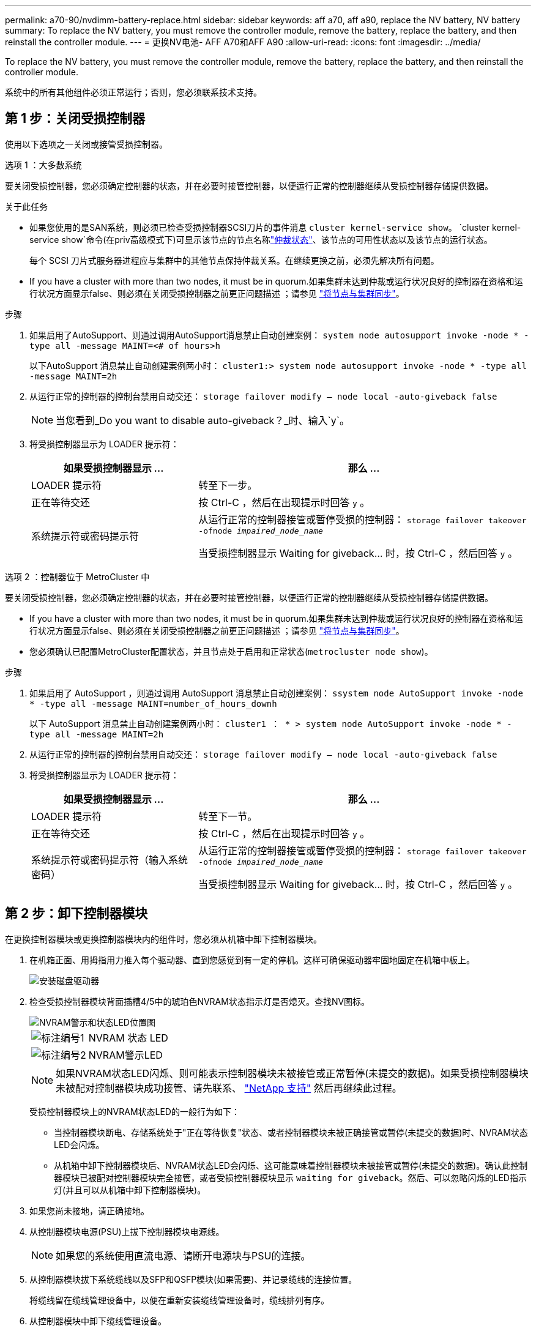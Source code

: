 ---
permalink: a70-90/nvdimm-battery-replace.html 
sidebar: sidebar 
keywords: aff a70, aff a90, replace the NV battery, NV battery 
summary: To replace the NV battery, you must remove the controller module, remove the battery, replace the battery, and then reinstall the controller module. 
---
= 更换NV电池- AFF A70和AFF A90
:allow-uri-read: 
:icons: font
:imagesdir: ../media/


[role="lead"]
To replace the NV battery, you must remove the controller module, remove the battery, replace the battery, and then reinstall the controller module.

系统中的所有其他组件必须正常运行；否则，您必须联系技术支持。



== 第 1 步：关闭受损控制器

使用以下选项之一关闭或接管受损控制器。

[role="tabbed-block"]
====
.选项 1 ：大多数系统
--
要关闭受损控制器，您必须确定控制器的状态，并在必要时接管控制器，以便运行正常的控制器继续从受损控制器存储提供数据。

.关于此任务
* 如果您使用的是SAN系统，则必须已检查受损控制器SCSI刀片的事件消息  `cluster kernel-service show`。 `cluster kernel-service show`命令(在priv高级模式下)可显示该节点的节点名称link:https://docs.netapp.com/us-en/ontap/system-admin/display-nodes-cluster-task.html["仲裁状态"]、该节点的可用性状态以及该节点的运行状态。
+
每个 SCSI 刀片式服务器进程应与集群中的其他节点保持仲裁关系。在继续更换之前，必须先解决所有问题。

* If you have a cluster with more than two nodes, it must be in quorum.如果集群未达到仲裁或运行状况良好的控制器在资格和运行状况方面显示false、则必须在关闭受损控制器之前更正问题描述 ；请参见 link:https://docs.netapp.com/us-en/ontap/system-admin/synchronize-node-cluster-task.html?q=Quorum["将节点与集群同步"^]。


.步骤
. 如果启用了AutoSupport、则通过调用AutoSupport消息禁止自动创建案例： `system node autosupport invoke -node * -type all -message MAINT=<# of hours>h`
+
以下AutoSupport 消息禁止自动创建案例两小时： `cluster1:> system node autosupport invoke -node * -type all -message MAINT=2h`

. 从运行正常的控制器的控制台禁用自动交还： `storage failover modify – node local -auto-giveback false`
+

NOTE: 当您看到_Do you want to disable auto-giveback？_时、输入`y`。

. 将受损控制器显示为 LOADER 提示符：
+
[cols="1,2"]
|===
| 如果受损控制器显示 ... | 那么 ... 


 a| 
LOADER 提示符
 a| 
转至下一步。



 a| 
正在等待交还
 a| 
按 Ctrl-C ，然后在出现提示时回答 `y` 。



 a| 
系统提示符或密码提示符
 a| 
从运行正常的控制器接管或暂停受损的控制器： `storage failover takeover -ofnode _impaired_node_name_`

当受损控制器显示 Waiting for giveback... 时，按 Ctrl-C ，然后回答 `y` 。

|===


--
.选项 2 ：控制器位于 MetroCluster 中
--
要关闭受损控制器，您必须确定控制器的状态，并在必要时接管控制器，以便运行正常的控制器继续从受损控制器存储提供数据。

* If you have a cluster with more than two nodes, it must be in quorum.如果集群未达到仲裁或运行状况良好的控制器在资格和运行状况方面显示false、则必须在关闭受损控制器之前更正问题描述 ；请参见 link:https://docs.netapp.com/us-en/ontap/system-admin/synchronize-node-cluster-task.html?q=Quorum["将节点与集群同步"^]。
* 您必须确认已配置MetroCluster配置状态，并且节点处于启用和正常状态(`metrocluster node show`)。


.步骤
. 如果启用了 AutoSupport ，则通过调用 AutoSupport 消息禁止自动创建案例： `ssystem node AutoSupport invoke -node * -type all -message MAINT=number_of_hours_downh`
+
以下 AutoSupport 消息禁止自动创建案例两小时： `cluster1 ： * > system node AutoSupport invoke -node * -type all -message MAINT=2h`

. 从运行正常的控制器的控制台禁用自动交还： `storage failover modify – node local -auto-giveback false`
. 将受损控制器显示为 LOADER 提示符：
+
[cols="1,2"]
|===
| 如果受损控制器显示 ... | 那么 ... 


 a| 
LOADER 提示符
 a| 
转至下一节。



 a| 
正在等待交还
 a| 
按 Ctrl-C ，然后在出现提示时回答 `y` 。



 a| 
系统提示符或密码提示符（输入系统密码）
 a| 
从运行正常的控制器接管或暂停受损的控制器： `storage failover takeover -ofnode _impaired_node_name_`

当受损控制器显示 Waiting for giveback... 时，按 Ctrl-C ，然后回答 `y` 。

|===


--
====


== 第 2 步：卸下控制器模块

在更换控制器模块或更换控制器模块内的组件时，您必须从机箱中卸下控制器模块。

. 在机箱正面、用拇指用力推入每个驱动器、直到您感觉到有一定的停机。这样可确保驱动器牢固地固定在机箱中板上。
+
image::../media/drw_a800_drive_seated_IEOPS-960.svg[安装磁盘驱动器]

. 检查受损控制器模块背面插槽4/5中的琥珀色NVRAM状态指示灯是否熄灭。查找NV图标。
+
image::../media/drw_a1K-70-90_nvram-led_ieops-1463.svg[NVRAM警示和状态LED位置图]

+
[cols="1,4"]
|===


 a| 
image:../media/icon_round_1.png["标注编号1"]
 a| 
NVRAM 状态 LED



 a| 
image:../media/icon_round_2.png["标注编号2"]
 a| 
NVRAM警示LED

|===
+

NOTE: 如果NVRAM状态LED闪烁、则可能表示控制器模块未被接管或正常暂停(未提交的数据)。如果受损控制器模块未被配对控制器模块成功接管、请先联系、 https://mysupport.netapp.com/site/global/dashboard["NetApp 支持"] 然后再继续此过程。

+
受损控制器模块上的NVRAM状态LED的一般行为如下：

+
** 当控制器模块断电、存储系统处于"正在等待恢复"状态、或者控制器模块未被正确接管或暂停(未提交的数据)时、NVRAM状态LED会闪烁。
** 从机箱中卸下控制器模块后、NVRAM状态LED会闪烁、这可能意味着控制器模块未被接管或暂停(未提交的数据)。确认此控制器模块已被配对控制器模块完全接管，或者受损控制器模块显示 `waiting for giveback`。然后、可以忽略闪烁的LED指示灯(并且可以从机箱中卸下控制器模块)。


. 如果您尚未接地，请正确接地。
. 从控制器模块电源(PSU)上拔下控制器模块电源线。
+

NOTE: 如果您的系统使用直流电源、请断开电源块与PSU的连接。

. 从控制器模块拔下系统缆线以及SFP和QSFP模块(如果需要)、并记录缆线的连接位置。
+
将缆线留在缆线管理设备中，以便在重新安装缆线管理设备时，缆线排列有序。

. 从控制器模块中卸下缆线管理设备。
. 向下按两个锁定闩锁，然后同时向下旋转两个闩锁。
+
此控制器模块会从机箱中略微移出。

+
image::../media/drw_a70-90_pcm_remove_replace_ieops-1365.svg[控制器删除图形]

+
[cols="1,4"]
|===


 a| 
image:../media/icon_round_1.png["标注编号1"]
| A锁定闩锁 


 a| 
image:../media/icon_round_2.png["标注编号2"]
 a| 
锁定销

|===
. 将控制器模块滑出机箱、然后将其放在平稳的表面上。
+
将控制器模块滑出机箱时，请确保您支持控制器模块的底部。





== 第3步：更换NV电池

从控制器模块中取出发生故障的NV电池、然后安装更换用的NV电池。

. 打开空气管道盖、找到NV电池。
+
image::../media/drw_a70-90_remove_replace_nvmembat_ieops-1369.svg[Replace the NV battery]

+
[cols="1,4"]
|===


| image:../media/icon_round_1.png["标注编号1"]  a| 
NV蓄电池空气管道盖



 a| 
image:../media/icon_round_2.png["标注编号2"]
| NV电池插头 
|===
. 向上提起蓄电池以接触蓄电池插头。
. 挤压电池插头表面的夹子以从插座中释放插头、然后从插座中拔下电池电缆。
. 将电池从空气管道和控制器模块中提出、然后放在一旁。
. 从包装中取出更换用电池。
. 将更换用的电池组安装到控制器中：
+
.. 将电池插头插入提升板插槽，并确保插头锁定到位。
.. 将电池组插入插槽，然后用力向下按电池组，以确保其锁定到位。


. 合上NV空气管道盖。
+
确保插头锁定在插槽中。





== 第 4 步：重新安装控制器模块

重新安装控制器模块并重新启动。

. 将空气管道向下旋转到可以移动的位置、确保空气管道完全关闭。
+
它必须与控制器模块金属板平齐。

. 将控制器模块的末端与机箱中的开口对齐，然后将控制器模块轻轻推入系统的一半。
+

NOTE: 请勿将控制器模块完全插入机箱中，除非系统指示您这样做。

. 根据需要对存储系统重新进行配置。
+
如果您删除了收发器(QSFP或SFP)、请记得在使用光缆时重新安装它们。

+

NOTE: 确保控制台电缆已连接到已修复的控制器模块、以便在重新启动时接收控制台消息。修复后的控制器将从运行状况良好的控制器获得电源、并在完全装入机箱后立即开始重新启动。

. 完成控制器模块的重新安装：
+
.. 将控制器模块牢牢推入机箱，直到它与中板相距并完全就位。
+
控制器模块完全就位后，锁定闩锁会上升。

+

NOTE: 将控制器模块滑入机箱时，请勿用力过大，以免损坏连接器。

.. 将锁定闩锁向上旋转到锁定位置。


+

NOTE: 如果控制器启动至Loader提示符、请使用命令重新启动它 `boot_ontap`。

. 将电源线插入电源。
+

NOTE: 如果您有直流电源、请在控制器模块完全固定在机箱中后、将电源块重新连接到电源。

. 通过交还存储使受损控制器恢复正常运行： `storage failover giveback -ofnode _impaired_node_name_`。
. 如果已禁用自动交还，请重新启用它： `storage failover modify -node local -auto-giveback true`。
. 如果启用了AutoSupport，则还原/取消禁止自动创建案例： `system node autosupport invoke -node * -type all -message MAINT=END`。




== 第 5 步：将故障部件退回 NetApp

按照套件随附的 RMA 说明将故障部件退回 NetApp 。 https://mysupport.netapp.com/site/info/rma["部件退回和更换"]有关详细信息、请参见页面。
